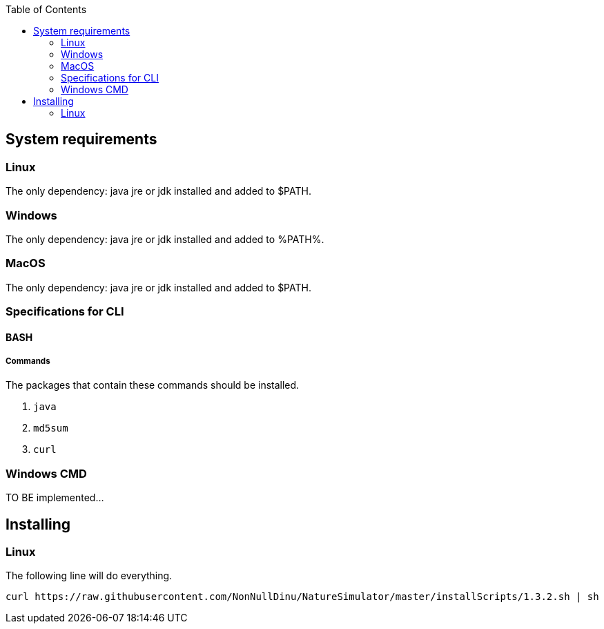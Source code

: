 :toc: right

== System requirements
=== Linux
The only dependency: java jre or jdk installed and added to $PATH.

=== Windows
The only dependency: java jre or jdk installed and added to %PATH%.

=== MacOS
The only dependency: java jre or jdk installed and added to $PATH.

=== Specifications for CLI
==== BASH
===== Commands
.The packages that contain these commands should be installed.
1. `java`
2. `md5sum`
3. `curl`

=== Windows CMD
TO BE implemented...

== Installing
=== Linux
The following line will do everything.
[source, bash]
----
curl https://raw.githubusercontent.com/NonNullDinu/NatureSimulator/master/installScripts/1.3.2.sh | sh
----